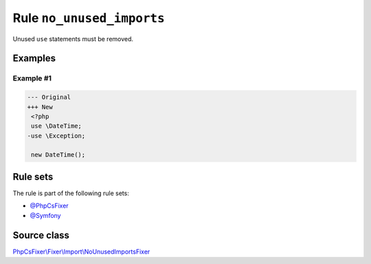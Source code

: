 ==========================
Rule ``no_unused_imports``
==========================

Unused ``use`` statements must be removed.

Examples
--------

Example #1
~~~~~~~~~~

.. code-block:: diff

   --- Original
   +++ New
    <?php
    use \DateTime;
   -use \Exception;

    new DateTime();

Rule sets
---------

The rule is part of the following rule sets:

- `@PhpCsFixer <./../../ruleSets/PhpCsFixer.rst>`_
- `@Symfony <./../../ruleSets/Symfony.rst>`_

Source class
------------

`PhpCsFixer\\Fixer\\Import\\NoUnusedImportsFixer <./../src/Fixer/Import/NoUnusedImportsFixer.php>`_
